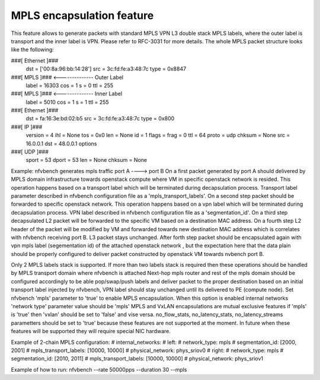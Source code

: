 .. This work is licensed under a Creative Commons Attribution 4.0 International License.
.. SPDX-License-Identifier: CC-BY-4.0
.. (c) Cisco Systems, Inc

==========================
MPLS encapsulation feature
==========================

This feature allows to generate packets with standard MPLS VPN L3 double stack MPLS labels, where the outer label is transport and the inner label is VPN.
Please refer to RFC-3031 for more details.
The whole MPLS packet structure looks like the following:

###[ Ethernet ]###
  dst       = ['00:8a:96:bb:14:28']
  src       = 3c:fd:fe:a3:48:7c
  type      = 0x8847
###[ MPLS ]### <-------------- Outer Label
     label     = 16303
     cos       = 1
     s         = 0
     ttl       = 255
###[ MPLS ]### <-------------- Inner Label
        label     = 5010
        cos       = 1
        s         = 1
        ttl       = 255
###[ Ethernet ]###
           dst       = fa:16:3e:bd:02:b5
           src       = 3c:fd:fe:a3:48:7c
           type      = 0x800
###[ IP ]###
              version   = 4
              ihl       = None
              tos       = 0x0
              len       = None
              id        = 1
              flags     =
              frag      = 0
              ttl       = 64
              proto     = udp
              chksum    = None
              src       = 16.0.0.1
              dst       = 48.0.0.1
              \options   \
###[ UDP ]###
                 sport     = 53
                 dport     = 53
                 len       = None
                 chksum    = None

Example: nfvbench generates mpls traffic port A ----> port B
On a first packet generated by port A should delivered by MPLS domain infrastructure towards openstack compute where VM in specific
openstack network is resided. This operation happens based on a transport label which will be terminated during decapsulation process.
Transport label parameter described in nfvbench configuration file as a 'mpls_transport_labels'.
On a second step packet should be forwarded to specific openstack network. This operation happens based on a vpn label which will be
terminated during decapsulation process. VPN label described in nfvbench configuration file as a 'segmentation_id'.
On a third step decapsulated L2 packet will be forwarded to the specific VM based on a destination MAC address.
On a fourth step L2 header of the packet will be modified by VM and forwarded towards new destination MAC address which is correlates with
nfvbench receiving port B. L3 packet stays unchanged.
After forth step packet should be encapsulated again with vpn mpls label (segementation id) of the attached openstack network , but the
expectation here that the data plain should be properly configured to deliver packet constructed by openstack VM towards nvbench port B.

Only 2 MPLS labels stack is supported. If more than two labels stack is required then these operations should be handled by MPLS transport
domain where nfvbench is attached Next-hop mpls router and rest of the mpls domain should be configured accordingly to be able
pop/swap/push labels and deliver packet to the proper destination based on an initial transport label injected by nfvbench, VPN label
should stay unchanged until its delivered to PE (compute node).
Set nfvbench 'mpls' parameter to 'true' to enable MPLS encapsulation.
When this option is enabled internal networks 'network type' parameter value should be 'mpls'
MPLS and VxLAN encapsulations are mutual exclusive features if 'mpls' is 'true' then 'vxlan' should be set to 'false' and vise versa.
no_flow_stats, no_latency_stats, no_latency_streams parametters should be set to 'true' because these features are not supported at the moment.
In future when these features will be supported they will require special NIC hardware.

Example of 2-chain MPLS configuration:
# internal_networks:
#    left:
#        network_type: mpls
#        segmentation_id: [2000, 2001]
#        mpls_transport_labels: [10000, 10000]
#        physical_network: phys_sriov0
#    right:
#        network_type: mpls
#        segmentation_id: [2010, 2011]
#        mpls_transport_labels: [10000, 10000]
#        physical_network: phys_sriov1

Example of how to run:
nfvbench --rate 50000pps --duration 30 --mpls
